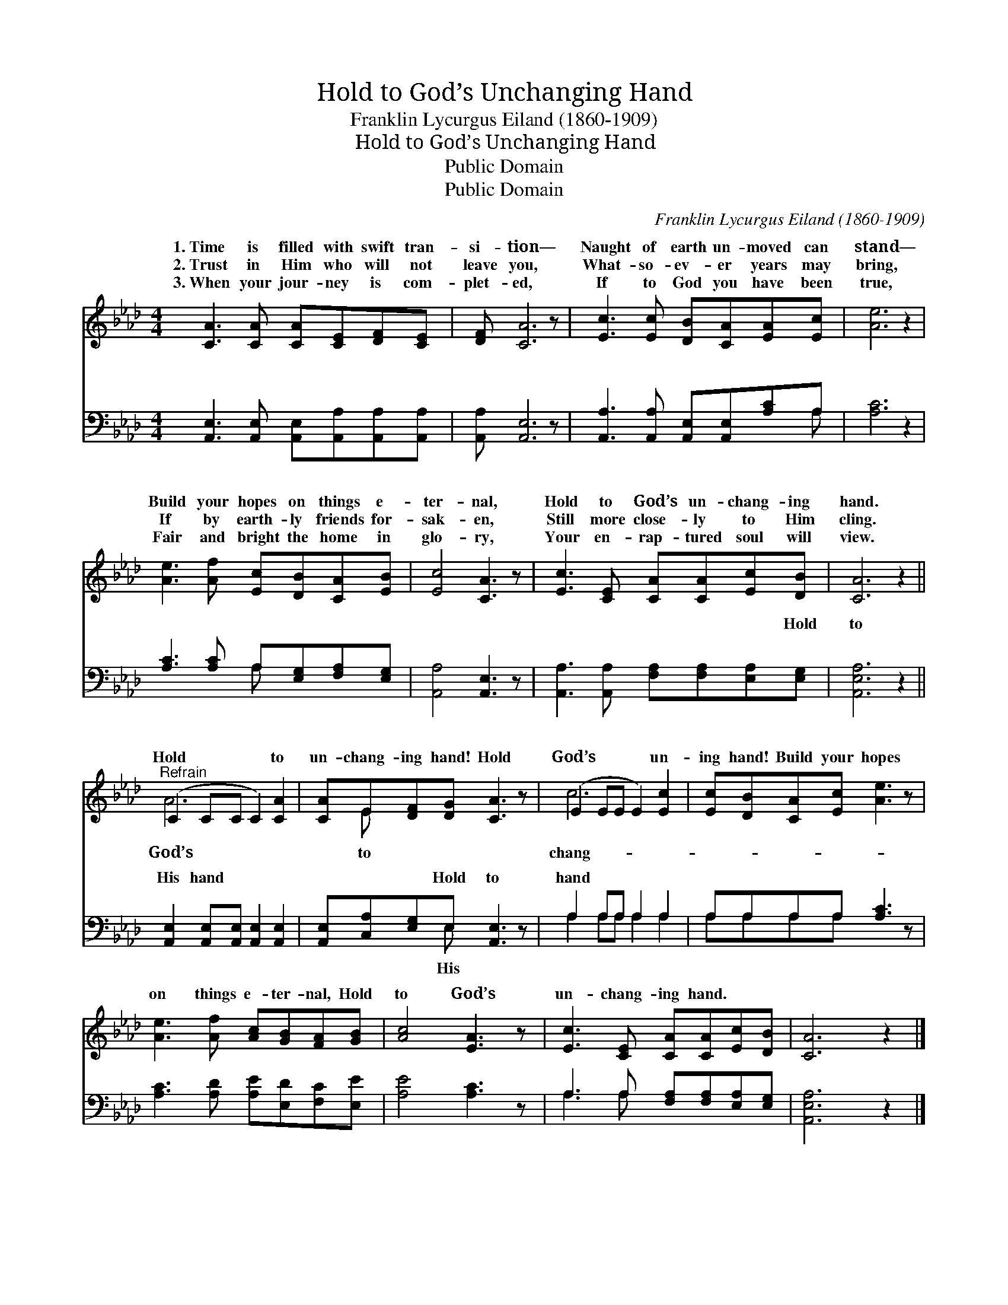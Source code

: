 X:1
T:Hold to God’s Unchanging Hand
T:Franklin Lycurgus Eiland (1860-1909)
T:Hold to God’s Unchanging Hand
T:Public Domain
T:Public Domain
C:Franklin Lycurgus Eiland (1860-1909)
Z:Public Domain
%%score ( 1 2 ) ( 3 4 )
L:1/8
M:4/4
K:Ab
V:1 treble 
V:2 treble 
V:3 bass 
V:4 bass 
V:1
 [CA]3 [CA] [CA][CE][DF][CE] | [DF] [CA]6 z | [Ec]3 [Ec] [DB][CA][EA][Ec] | [Ae]6 z2 | %4
w: 1.~Time is filled with swift tran-|si- tion—|Naught of earth un- moved can|stand—|
w: 2.~Trust in Him who will not|leave you,|What- so- ev- er years may|bring,|
w: 3.~When your jour- ney is com-|plet- ed,|If to God you have been|true,|
 [Ae]3 [Af] [Ec][DB][CA][EB] | [Ec]4 [CA]3 z | [Ec]3 [CE] [CA][CA][Ec][DB] | [CA]6 z2 || %8
w: Build your hopes on things e-|ter- nal,|Hold to God’s un- chang- ing|hand.|
w: If by earth- ly friends for-|sak- en,|Still more close- ly to Him|cling.|
w: Fair and bright the home in|glo- ry,|Your en- rap- tured soul will|view.|
"^Refrain" (C2 CC C2) [CA]2 | [CA]E[DF][DG] [CA]3 z | (E2 EE E2) [Ec]2 | [Ec][DB][CA][Ec] [Ae]3 z | %12
w: Hold * * * to|un- chang- ing hand! Hold|God’s * * * un-|ing hand! Build your hopes|
w: ||||
w: ||||
 [Ae]3 [Af] [Ac][GB][FA][GB] | [Ac]4 [EA]3 z | [Ec]3 [CE] [CA][CA][Ec][DB] | [CA]6 z2 |] %16
w: on things e- ter- nal, Hold|to God’s|un- chang- ing hand. * *||
w: ||||
w: ||||
V:2
 x8 | x8 | x8 | x8 | x8 | x8 | x8 | x8 || A6 x2 | x E x6 | c6 x2 | x8 | x8 | x8 | x8 | x8 |] %16
w: ||||||||God’s|to|chang-||||||
V:3
 [A,,E,]3 [A,,E,] [A,,E,][A,,A,][A,,A,][A,,A,] | [A,,A,] [A,,E,]6 z | %2
w: ~ ~ ~ ~ ~ ~|~ ~|
 [A,,A,]3 [A,,A,] [A,,E,][A,,E,][A,C]A, | [A,C]6 z2 | [A,C]3 [A,C] A,[E,G,][F,A,][E,G,] | %5
w: ~ ~ ~ ~ ~ ~|~|~ ~ ~ ~ ~ ~|
 [A,,A,]4 [A,,E,]3 z | [A,,A,]3 [A,,A,] [F,A,][F,A,][E,A,][E,G,] | [A,,E,A,]6 z2 || %8
w: ~ ~|~ ~ ~ ~ ~ Hold|to|
 [A,,E,]2 [A,,E,][A,,E,] [A,,E,]2 [A,,E,]2 | [A,,E,][C,A,][E,G,]E, [A,,E,]3 z | A,2 A,A, A,2 A,2 | %11
w: His hand ~ ~ ~|~ ~ ~ Hold to|hand * * * *|
 A,A,A,A, [A,C]3 z | [A,C]3 [A,D] [A,E][E,D][F,C][E,E] | [A,E]4 [A,C]3 z | %14
w: |||
 A,3 A, [F,A,][F,A,][E,A,][E,G,] | [A,,E,A,]6 z2 |] %16
w: ||
V:4
 x8 | x8 | x7 A, | x8 | x4 A, x3 | x8 | x8 | x8 || x8 | x3 E, x4 | A,2 A,A, A,2 A,2 | A,A,A,A, x4 | %12
w: ||~||~|||||His|||
 x8 | x8 | A,3 A, x4 | x8 |] %16
w: ||||

